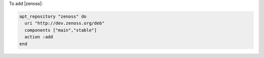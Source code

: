 .. This is an included how-to. 

To add |zenoss|:

.. code-block:: ruby

   apt_repository "zenoss" do
     uri "http://dev.zenoss.org/deb"
     components ["main","stable"]
     action :add
   end
